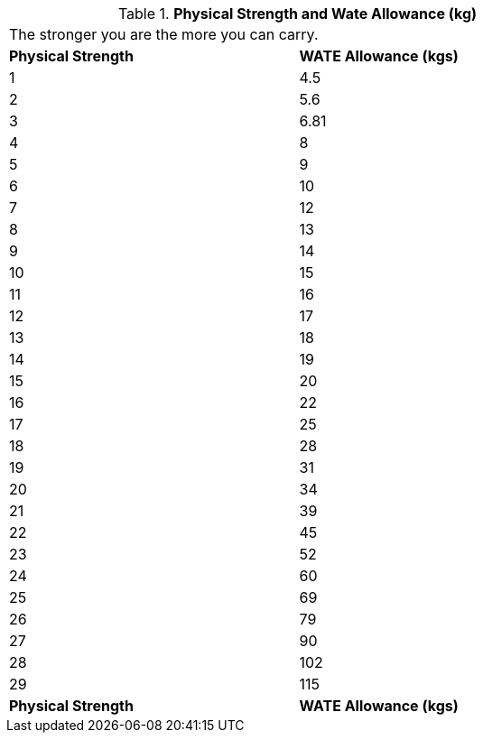 // Table 3.4 Physical Strength and Wate Allowance (kg)
.*Physical Strength and Wate Allowance (kg)*
[width="75%",cols="2*^",frame="all", stripes="even"]
|===
2+<|The stronger you are the more you can carry.
s|Physical Strength
s|WATE Allowance (kgs)

|1
|4.5

|2
|5.6

|3
|6.81

|4
|8

|5
|9

|6
|10

|7
|12

|8
|13

|9
|14

|10
|15

|11
|16

|12
|17

|13
|18

|14
|19

|15
|20

|16
|22

|17
|25

|18
|28

|19
|31

|20
|34

|21
|39

|22
|45

|23
|52

|24
|60

|25
|69

|26
|79

|27
|90

|28
|102

|29
|115

s|Physical Strength
s|WATE Allowance (kgs)


|===

